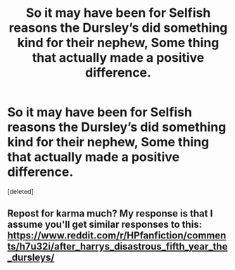 #+TITLE: So it may have been for Selfish reasons the Dursley’s did something kind for their nephew, Some thing that actually made a positive difference.

* So it may have been for Selfish reasons the Dursley’s did something kind for their nephew, Some thing that actually made a positive difference.
:PROPERTIES:
:Score: 0
:DateUnix: 1595629523.0
:DateShort: 2020-Jul-25
:FlairText: Prompt
:END:
[deleted]


** Repost for karma much? My response is that I assume you'll get similar responses to this: [[https://www.reddit.com/r/HPfanfiction/comments/h7u32i/after_harrys_disastrous_fifth_year_the_dursleys/]]
:PROPERTIES:
:Author: Impossible-Poetry
:Score: 5
:DateUnix: 1595632106.0
:DateShort: 2020-Jul-25
:END:
